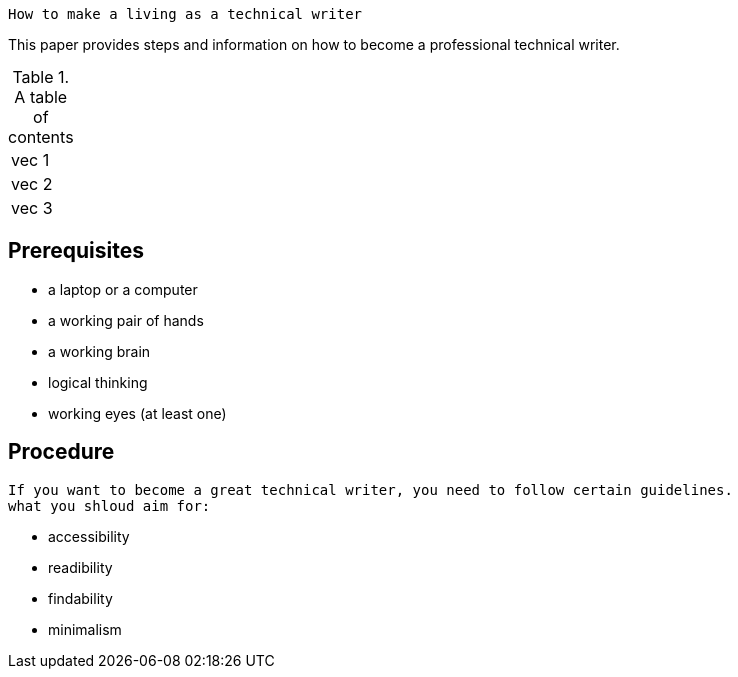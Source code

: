  How to make a living as a technical writer

This paper provides steps and information on how to become a professional technical writer.

.A table of contents
[%autowidth]
|===
|vec 1
|vec 2
|vec 3
|===

##  Prerequisites
* a laptop or a computer
* a working pair of hands
* a working brain 
* logical thinking
* working eyes (at least one)


## Procedure
  If you want to become a great technical writer, you need to follow certain guidelines.
  what you shloud aim for:

* accessibility
* readibility
* findability
* minimalism 
